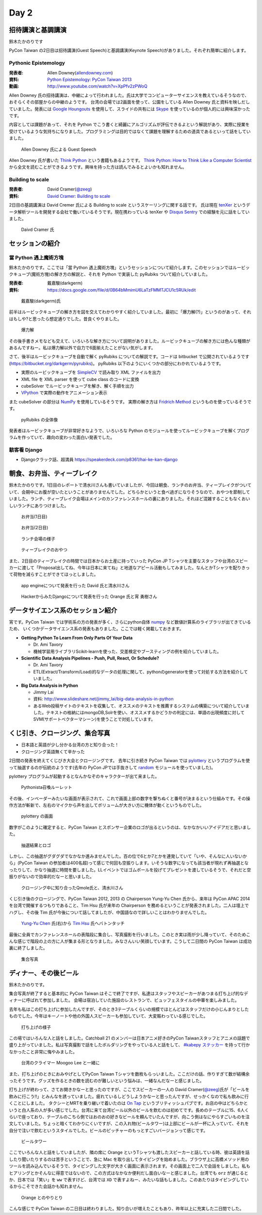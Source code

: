 =======
 Day 2
=======

招待講演と基調講演
==================
鈴木たかのりです

PyCon Taiwan の2日目は招待講演(Guest Speech)と基調講演(Keynote Speech)がありました。それぞれ簡単に紹介します。

Pythonic Epistemology
---------------------
:発表者: Allen Downey(`allendowney.com <http://allendowney.com/>`_)
:資料: `Python Epistemology: PyCon Taiwan 2013 <https://docs.google.com/presentation/d/1xEim-cnkUORU_tLBT1P-wnJ78xU_lbydAOdkrszps_M/edit#slide=id.p>`_
:動画: http://www.youtube.com/watch?v=XpPfv2zPWoQ

Allen Downey 氏の招待講演は、中継によって行われました。氏は大学でコンピューターサイエンスを教えているそうなので、おそらくその部屋からの中継のようです。
台湾の会場では2画面を使って、公園をしている Allen Downey 氏と資料を映しだしていました。発表には `Google Houngouts <http://www.google.com/+/learnmore/hangouts/?hl=ja>`_ を使用して、スライドの共有には `Skype <http://www.skype.com/ja/>`_ を使っているのが個人的には興味深かったです。

内容としては課題があって、それを Python でこう書くと綺麗にアルゴリズムが評伝できるよという解説があり、実際に授業を受けているような気持ちになりました。プログラミングは目的ではなくて課題を理解するための道具であるといって話をしていました。

.. figure:: /_static/guestspeech1.jpg
   :width: 400

   Allen Downey 氏による Guest Speech

Allen Downey 氏が書いた `Think Python <http://shop.oreilly.com/product/0636920025696.do>`_ という書籍もあるようです。
`Think Python: How to Think Like a Computer Scientist <http://www.greenteapress.com/thinkpython/>`_ から全文を読むことができるようです。興味を持った方は読んでみるとよいかも知れません。

Building to scale
-----------------
:発表者: David Cramer(`@zeeg <https://twitter.com/zeeg>`_)
:資料: `David Cramer: Building to scale <http://www.slideshare.net/it-people/david-cramer-building-to-scale>`_

2日目の基調講演は David Cremer 氏による Building to scale というスケーリングに関する話です。
氏は現在 `tenXer <https://www.tenxer.com/>`_ というデータ解析ツールを開発する会社で働いているそうです。現在携わっている tenXer や
`Disqus <http://disqus.com/>`_
`Sentry <https://getsentry.com/>`_ での経験を元に話をしていました。

.. figure:: /_static/guestspeech1.jpg
   :width: 400

   Daivd Cramer 氏

セッションの紹介
================

當 Python 遇上魔術方塊
----------------------
鈴木たかのりです。ここでは「當 Python 遇上魔術方塊」というセッションについて紹介します。このセッションではルービックキューブ(魔術方塊)の解き方の解説と、それを Python で実装した pyRubiks ついて紹介していました。

:発表者: 戴嘉駿(darkgerm) 
:資料: https://docs.google.com/file/d/0B64bMmimU6LaTzFMMTJCU1c5RUk/edit

.. figure:: /_static/rubik1.jpg
   :width: 400

   戴嘉駿(darkgerm)氏

前半はルービックキューブの解き方を図を交えてわかりやすく紹介していました。最初に「爆力解(?)」というのがあって、それはもしや?と思ったら想定通りでした。昔良くやりました。

.. figure:: /_static/rubik2.jpg
   :width: 400

   爆力解

その後手書きメモなども交えて、いろいろな解き方について説明がありました。ルービックキューブの解き方には色んな種類があるんですねー。私は爆力解以外で自力で6面揃えたことがない気がします。

さて、後半はルービックキューブを自動で解く pyRubiks についての解説です。コードは bitbucket で公開されているようです(https://bitbucket.org/darkgerm/pyrubiks)。
pyRubiks 以下のようにいくつかの部分にわかれているようです。

- 実際のルービックキューブを `SimpleCV <http://www.simplecv.org/>`_ で読み取り XML ファイルを出力
- XML file を XML parser を使って cube class のコードに変換
- cubeSolver でルービックキューブを解き、解く手順を出力
- `VPython <http://www.vpython.org/>`_ で実際の動作をアニメーション表示

また cubeSolver の部分は `NumPy <http://www.numpy.org/>`_ を使用しているそうです。
実際の解き方は
`Fridrich Method <http://en.wikipedia.org/wiki/Fridrich_Method>`_ というものを使っているそうです。

.. figure:: /_static/rubik3.jpg
   :width: 400

   pyRubiks の全体像

発表者はルービックキューブが非常好きなようで、いろいろな Python のモジュールを使ってルービックキューブを解くプログラムを作っていて、趣向の変わった面白い発表でした。

駭客看 Django
-------------
- Djangoクラック話、超満員
  https://speakerdeck.com/p8361/hai-ke-kan-django 

朝食、お弁当、ティーブレイク
============================
鈴木たかのりです。1日目のレポートで清水川さんも書いていましたが、今回は朝食、ランチのお弁当、ティーブレイクがついていて、会期中にお腹が空いたということがありませんでした。どちらかというと食べ過ぎになりそうなので、おやつを節制していました。ランチ、ティーブレイク会場はメインのカンファレンスホールの裏にありました。それほど混雑することもなくおいしいランチにありつけました。

.. figure:: /_static/bento1.jpg
   :width: 400

   お弁当(1日目)

.. figure:: /_static/bento2.jpg
   :width: 400

   お弁当(2日目)

.. figure:: /_static/lunch.jpg
   :width: 400

   ランチ会場の様子

.. figure:: /_static/teabreak.jpg
   :width: 400

   ティーブレイクのおやつ

また、2日目のティーブレイクの時間では日本からお土産に持っていった PyCon JP Tシャツを主要なスタッフや台湾のスピーカーに渡して「Proposal出してね、今年は日本に来てね」と地道なアピール活動もしてみました。なんとかTシャツを配りきって荷物を減らすことができてほっとしました。

.. figure:: /_static/pyconjp-t1.jpg
   :width: 400

   app engineについて発表を行った David 氏と清水川さん

.. figure:: /_static/pyconjp-t2.jpg
   :width: 400

   HackerからみたDjangoについて発表を行った Orange 氏と宵 勇樹さん

データサイエンス系のセッション紹介
==================================
宵です。PyCon Taiwan では学術系の方の発表が多く、さらにpython自体 `numpy <http://www.numpy.org/>`_ など数値計算系のライブラリが出てきているため、
いくつかデータサイエンス系の発表もありました。ここでは軽く掲載しておきます。

- **Getting Python To Learn From Only Parts Of Your Data**

  - Dr. Ami Tavory
  - 機械学習用ライブラリScikit-learnを使った、交差検定やブースティングの例を紹介していました。

- **Scientific Data Analysis Pipelines - Push, Pull, React, Or Schedule?**

  - Dr. Ami Tavory
  - ETL(Extract/Transform/Load)的なデータの処理に関して、pythonのgeneratorを使って対処する方法を紹介していました。

- **Big Data Analysis in Python**

  - Jimmy Lai
  - 資料: http://www.slideshare.net/jimmy_lai/big-data-analysis-in-python
  - あるWeb投稿サイトのテキストを収集して、オススメのテキストを推薦するシステムの構築について紹介していました。テキストの格納にはmongoDB,Solrを使い、オススメするかどうかの判定には、単語の出現頻度に対してSVM(サポートベクターマシーン)を使うことで対処しています。

くじ引き、クロージング、集合写真
================================
- 日本語と英語が少し分かる台湾の方と知り合った！
- クロージング英語無くて辛かった

2日間の発表を終えてくじびき大会とクロージングです。
去年に引き続き PyCon Taiwan では `pylottery <https://bitbucket.org/pycontw/pylottery>`_ というプログラムを使って抽選するのが伝統のようです(去年の PyCon JPでは手抜きして `random <http://docs.python.jp/2/library/random.html>`_ モジュールを使っていました)。

pylottery プログラムが起動するとなんかなぞのキャラクターが出て来ました。

.. figure:: /_static/day2-closing1.jpg
   :width: 400

   Pythonista召喚ルーレット

その後、インベーダーみたいな画面が表示されて、これで画面上部の数字を撃ちぬくと番号が決まるという仕組みです。その操作方法が斬新で、左右のマイクから声を出してボリュームが大きい方に機体が動くというものでした。

.. figure:: /_static/pylottery1.jpg
   :width: 400

   pylottery の画面

数字がこのように確定すると、PyCon Taiwan とスポンサー企業のロゴが出るというのは、なかなかいいアイデアだと思いました。

.. figure:: /_static/pylottery2.jpg
   :width: 400

   抽選結果とロゴ

しかし、この抽選がグダグダでなかなか進みませんでした。百の位で6とか7とかを連発していて「いや、そんなに人いないから」(PyCon Taiwan の参加者は400名超)って感じで何回も空振りします。いそうな数字になっても該当者が現れず再抽選となったりして、かなり抽選に時間を要しました。LLイベントではゴムボールを投げてプレゼントを渡しているそうで、それだと空振りがないので効率的だなーと思いました。

.. figure:: /_static/day2-closing2.jpg
   :width: 800

   クロージング中に知り合ったQmole氏と、清水川さん

くじ引き後のクロージングで、PyCon Taiwan 2012, 2013 の Chairperson Yung-Yu Chen 氏から、来年は PyCon APAC 2014 を台湾で開催するつもりであること、Tim Hsu 氏が来年の Chairperson を務めるということが発表されました。二人は壇上でハグし、その後 Tim 氏が今後について話してましたが、中国語なので詳しいことはわかりませんでした。

.. figure:: /_static/day2-closing3.jpg
   :width: 400

   `Yung-Yu Chen`_ 氏(右)から `Tim Hsu`_ 氏へバトンタッチ

最後に全員でカンファレンスホールの表階段に集合し、写真撮影を行いました。このとき実は雨が少し降っていて、そのためこんな感じで階段の上の方に人が集まる形となりました。みなさんいい笑顔しています。こうして二日間の PyCon Taiwan は成功裏に終了しました。

.. figure:: /_static/group.jpg
   :width: 800

   集合写真


.. _Yung-Yu Chen: https://www.facebook.com/yungyuc
.. _Tim Hsu: https://www.facebook.com/wenchang.hsu

ディナー、その後ビール
======================
鈴木たかのりです。

集合写真が終了すると基本的に PyCon Taiwan はそこで終了ですが、私達はスタッフやスピーカーがあつまる打ち上げ的なディナーに呼ばれて参加しました。
会場は宿泊していた施設のレストランで、ビュッフェスタイルの中華を楽しみました。

去年も私はこの打ち上げに参加したんですが、そのとき3テーブルくらいの規模でほとんどはスタッフだけの小じんまりとしたものでした。今年はキーノートや他の外国人スピーカーも参加していて、大変賑わっている感じでした。

.. figure:: /_static/dinner1.jpg
   :width: 400

   打ち上げの様子

この場ではいろんな人と話をしました。Catchball 21 のメンバーは日本アニメ好きのPyCon Taiwanスタッフとアニメの話題で盛り上がっていました。私は写真撮影で話をしたボルダリングをやっている人と話をして、 `#kabepy ステッカー <http://twitpic.com/cb04wq>`_ を持って行かなかったこと非常に悔やみました。

.. figure:: /_static/dinner2.jpg
   :width: 400

   台湾のクライマー Moogoo Lee と一緒に

また、打ち上げのときにおみやげとしてPyCon Taiwan Tシャツを数枚もらっいました。ここだけの話、作りすぎて数が結構余ったそうです。グッズを作るときの数を読むのが難しいという悩みは、一緒なんだなーと感じました。

打ち上げが終わって、さてお開きかなーと思ったのですが、ここでスピーカーの一人の David Cramer(`@zeeg <https://twitter.com/zeeg>`_)氏が「ビールを飲みに行こう!!」とみんなを誘っていました。疲れているしどうしようかなーと思ったんですが、せっかくなので私も飲みに行くことにしました。
タクシーとMRTを乗り継いで着いたのは `On Tap <http://www.ontaptaipei.com/>`_ というブリティッシュパブです。お店の中はどちらかというと白人系の人が多い感じでした。台湾に来て台湾ビール以外のビールを飲むのは初めてです。長めのテーブルに15、6人くらいで座っており、テーブルのこちら側ではおのおの好きなビールを頼んでいたんですが、向こう側はなにやらすごいものを注文していました。ちょっと暗くてわかりにくいですが、この入れ物(ビールタワー)は上部にビールが一杯に入っていて、それを自分で注いで飲むというスタイルでした。ビールのピッチャーのもっとすごいバージョンって感じです。

.. figure:: /_static/beer-tower.jpg
   :height: 400

   ビールタワー

ここでいろんな人と話をしていましたが、隣の席に Orange というTシャツも渡したスピーカーと話している時、彼は英語を話したり聞いたりするのは苦手ということで、急に Mac を取り出してタイピングを始めました。ブラウザ上に高橋メソッド用のツールを読み込んでいるそうで、タイピングした文字が大きく画面に表示されます。その画面上で二人で会話をしました。私もヒアリングとかそんなに得意ではないので、この方式はなかなか便利だし面白いなーと感じました。台湾でも ``orz`` が通じるとか、日本では「笑い」を ``ww`` で表すけど、台湾では ``XD`` で表すよねー、みたいな話もしました。このあたりはタイピングしているからこそできた会話かも知れません。

.. figure:: /_static/orange-mac.jpg
   :width: 400

   Orange とのやりとり

こんな感じで PyCon Taiwan の二日目は終わりました。知り合いが増えたこともあり、昨年以上に充実した二日間でした。
